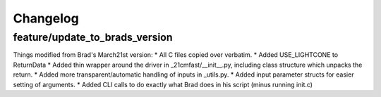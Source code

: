 
Changelog
=========

feature/update_to_brads_version
-------------------------------

Things modified from Brad's March21st version:
* All C files copied over verbatim.
* Added USE_LIGHTCONE to ReturnData
* Added thin wrapper around the driver in _21cmfast/__init__.py, including class structure which unpacks the return.
* Added more transparent/automatic handling of inputs in _utils.py.
* Added input parameter structs for easier setting of arguments.
* Added CLI calls to do exactly what Brad does in his script (minus running init.c)
